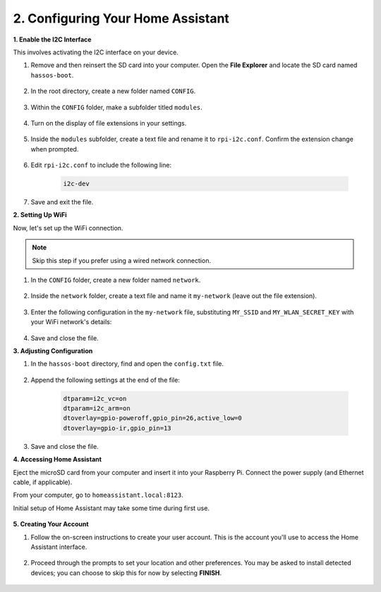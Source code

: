 .. _set_up_home_assistant:

2. Configuring Your Home Assistant
===================================

**1. Enable the I2C Interface**

This involves activating the I2C interface on your device.

#. Remove and then reinsert the SD card into your computer. Open the **File Explorer** and locate the SD card named ``hassos-boot``.

    .. image:: img/ha_boot.png

#. In the root directory, create a new folder named ``CONFIG``.

    .. image:: img/ha_config.png

#. Within the ``CONFIG`` folder, make a subfolder titled ``modules``.

    .. image:: img/ha_modules.png

#. Turn on the display of file extensions in your settings.

    .. image:: img/ha_extension.png

#. Inside the ``modules`` subfolder, create a text file and rename it to ``rpi-i2c.conf``. Confirm the extension change when prompted.

    .. image:: img/ha_conf.png

#. Edit ``rpi-i2c.conf`` to include the following line:

    .. code-block::

        i2c-dev

#. Save and exit the file.

**2. Setting Up WiFi**

Now, let's set up the WiFi connection.

.. note:: Skip this step if you prefer using a wired network connection.

#. In the ``CONFIG`` folder, create a new folder named ``network``.

    .. image:: img/ha_network.png

#. Inside the ``network`` folder, create a text file and name it ``my-network`` (leave out the file extension).

    .. image:: img/ha_my_network.png

#. Enter the following configuration in the ``my-network`` file, substituting ``MY_SSID`` and ``MY_WLAN_SECRET_KEY`` with your WiFi network's details:

    .. code-block::
        :emphasize-lines: 8, 15

        [connection]
        id=my-network
        uuid=72111c67-4a5d-4d5c-925e-f8ee26efb3c3
        type=802-11-wireless

        [802-11-wireless]
        mode=infrastructure
        ssid=MY_SSID
        # Uncomment if your SSID is hidden
        #hidden=true

        [802-11-wireless-security]
        auth-alg=open
        key-mgmt=wpa-psk
        psk=MY_WLAN_SECRET_KEY

        [ipv4]
        method=auto

        [ipv6]
        addr-gen-mode=stable-privacy
        method=auto

#. Save and close the file.

**3. Adjusting Configuration**

#. In the ``hassos-boot`` directory, find and open the ``config.txt`` file.

    .. image:: img/ha_config_text.png

#. Append the following settings at the end of the file:

    .. code-block::

        dtparam=i2c_vc=on
        dtparam=i2c_arm=on
        dtoverlay=gpio-poweroff,gpio_pin=26,active_low=0
        dtoverlay=gpio-ir,gpio_pin=13

#. Save and close the file.

**4. Accessing Home Assistant**

Eject the microSD card from your computer and insert it into your Raspberry Pi. Connect the power supply (and Ethernet cable, if applicable).

From your computer, go to ``homeassistant.local:8123``.

Initial setup of Home Assistant may take some time during first use.

    .. image:: img/ha_home_page.png

**5. Creating Your Account**

#. Follow the on-screen instructions to create your user account. This is the account you'll use to access the Home Assistant interface.

    .. image:: img/ha_account.png

#. Proceed through the prompts to set your location and other preferences. You may be asked to install detected devices; you can choose to skip this for now by selecting **FINISH**.

    .. image:: img/ha_devices.png
